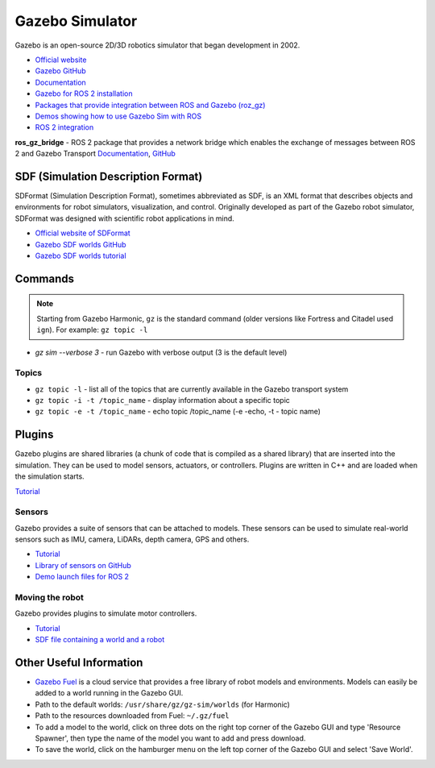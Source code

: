 ================
Gazebo Simulator
================
Gazebo is an open-source 2D/3D robotics simulator that began development in 2002.

* `Official website <http://gazebosim.org/>`_

* `Gazebo GitHub <https://github.com/gazebosim>`_

* `Documentation <https://gazebosim.org/docs/latest/getstarted/>`_

* `Gazebo for ROS 2 installation <https://gazebosim.org/docs/latest/ros_installation/>`_

* `Packages that provide integration between ROS and Gazebo (roz_gz) <https://github.com/gazebosim/ros_gz/tree/ros2>`_

* `Demos showing how to use Gazebo Sim with ROS <https://github.com/gazebosim/ros_gz/tree/ros2/ros_gz_sim_demos>`_

* `ROS 2 integration <https://gazebosim.org/docs/latest/ros2_overview/>`_


**ros_gz_bridge** - ROS 2 package that provides a network bridge which enables the exchange of messages 
between ROS 2 and Gazebo Transport
`Documentation <https://gazebosim.org/docs/latest/ros2_integration/>`_, 
`GitHub <https://github.com/gazebosim/ros_gz/tree/ros2/ros_gz_bridge>`_ 


SDF (Simulation Description Format)
===================================
SDFormat (Simulation Description Format), sometimes abbreviated as SDF, is an XML format that describes objects 
and environments for robot simulators, visualization, and control. Originally developed as part of the 
Gazebo robot simulator, SDFormat was designed with scientific robot applications in mind.

* `Official website of SDFormat <http://sdformat.org/>`_

* `Gazebo SDF worlds GitHub <https://github.com/gazebosim/gz-sim/tree/gz-sim9/examples/worlds>`_

* `Gazebo SDF worlds tutorial <https://gazebosim.org/docs/latest/sdf_worlds/>`_


Commands
========

.. note::
   Starting from Gazebo Harmonic, ``gz`` is the standard command (older versions like Fortress and Citadel used ``ign``).
   For example: ``gz topic -l``

* `gz sim --verbose 3` - run Gazebo with verbose output (3 is the default level)

Topics
------

* ``gz topic -l`` - list all of the topics that are currently available in the Gazebo transport system 

* ``gz topic -i -t /topic_name`` - display information about a specific topic  

* ``gz topic -e -t /topic_name`` - echo topic /topic_name (-e -echo, -t - topic name)


Plugins
=======
Gazebo plugins are shared libraries (a chunk of code that is compiled as a shared library) that are 
inserted into the simulation. They can be used to model sensors, actuators, or controllers. 
Plugins are written in C++ and are loaded when the simulation starts. 

`Tutorial <https://gazebosim.org/docs/latest/moving_robot/>`_


Sensors
-------
Gazebo provides a suite of sensors that can be attached to models. These sensors can be used to simulate
real-world sensors such as IMU, camera, LiDARs, depth camera, GPS and others.

* `Tutorial <https://gazebosim.org/docs/latest/sensors/>`_
* `Library of sensors on GitHub <https://github.com/gazebosim/gz-sensors>`_
* `Demo launch files for ROS 2 <https://github.com/gazebosim/ros_gz/tree/ros2/ros_gz_sim_demos/launch>`_


Moving the robot 
----------------
Gazebo provides plugins to simulate motor controllers.

* `Tutorial <https://gazebosim.org/docs/latest/moving_robot/>`_

* `SDF file containing a world and a robot <https://github.com/gazebosim/docs/blob/master/harmonic/tutorials/moving_robot/moving_robot.sdf>`_


Other Useful Information
========================

* `Gazebo Fuel <https://app.gazebosim.org/dashboard>`_ is a cloud service that provides a free library of robot models and environments. 
  Models can easily be added to a world running in the Gazebo GUI.

* Path to the default worlds: ``/usr/share/gz/gz-sim/worlds`` (for Harmonic)

* Path to the resources downloaded from Fuel: ``~/.gz/fuel``

* To add a model to the world, click on three dots on the right top corner of the Gazebo GUI and 
  type 'Resource Spawner', then type the name of the model you want to add and press download.

* To save the world, click on the hamburger menu on the left top corner of the Gazebo GUI and select 'Save World'.
